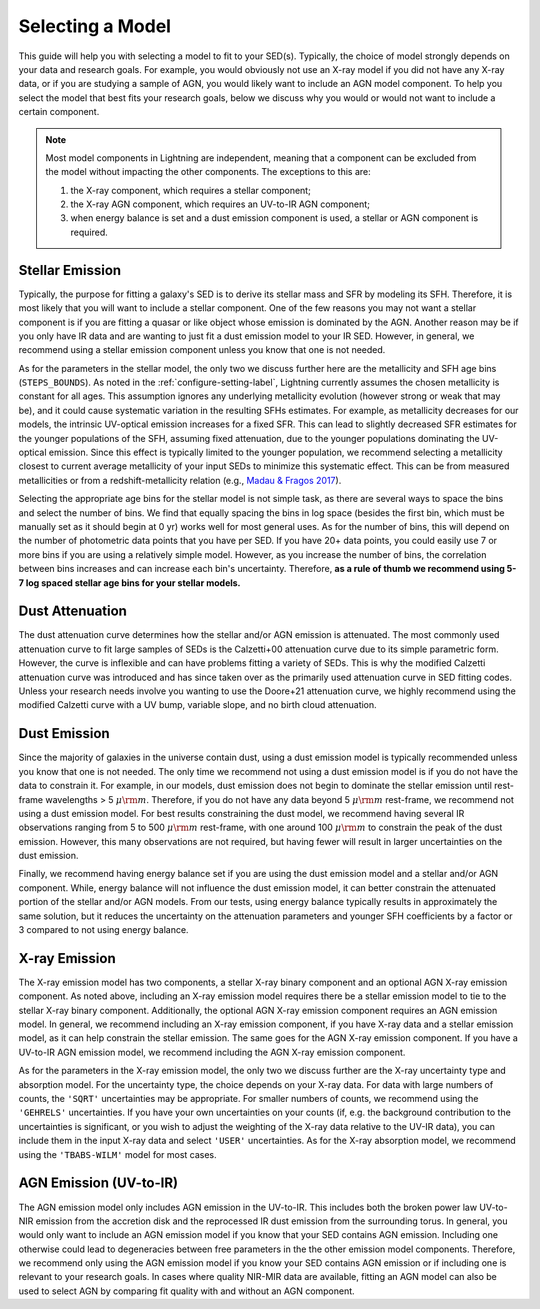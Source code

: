 .. _model-select-label:

Selecting a Model
=================

This guide will help you with selecting a model to fit to your SED(s). Typically,
the choice of model strongly depends on your data and research goals. For example,
you would obviously not use an X-ray model if you did not have any X-ray data, or if
you are studying a sample of AGN, you would likely want to include an AGN model component.
To help you select the model that best fits your research goals, below we discuss why
you would or would not want to include a certain component.

.. note::

    Most model components in Lightning are independent, meaning that a component
    can be excluded from the model without impacting the other components. The exceptions
    to this are:

    1) the X-ray component, which requires a stellar component;
    2) the X-ray AGN component, which requires an UV-to-IR AGN component;
    3) when energy balance is set and a dust emission component is used, a stellar or AGN component is required.


Stellar Emission
----------------

Typically, the purpose for fitting a galaxy's SED is to derive its stellar mass and SFR by modeling its SFH.
Therefore, it is most likely that you will want to include a stellar component. One of the few reasons you may not
want a stellar component is if you are fitting a quasar or like object whose emission
is dominated by the AGN. Another reason may be if you only have IR data and are wanting
to just fit a dust emission model to your IR SED. However,
in general, we recommend using a stellar emission component unless you know that one
is not needed.

As for the parameters in the stellar model, the only two we discuss further here are
the metallicity and SFH age bins (``STEPS_BOUNDS``). As noted in the
:ref:`configure-setting-label`, Lightning currently assumes the chosen metallicity
is constant for all ages. This assumption ignores any underlying metallicity evolution
(however strong or weak that may be), and it could cause systematic variation in the resulting
SFHs estimates. For example, as metallicity decreases for our models, the intrinsic UV-optical
emission increases for a fixed SFR. This can lead to slightly decreased SFR estimates
for the younger populations of the SFH, assuming fixed attenuation, due to the younger
populations dominating the UV-optical emission. Since this effect is typically limited to
the younger population, we recommend selecting a metallicity closest to current average
metallicity of your input SEDs to minimize this systematic effect. This can be from
measured metallicities or from a redshift-metallicity relation (e.g., `Madau & Fragos 2017
<https://ui.adsabs.harvard.edu/abs/2017ApJ...840...39M/abstract>`_).

Selecting the appropriate age bins for the stellar model is not simple task, as there are several
ways to space the bins and select the number of bins. We find that equally spacing the bins in log
space (besides the first bin, which must be manually set as it should begin at 0 yr)
works well for most general uses. As for the number of bins, this will depend on the number of
photometric data points that you have per SED. If you have 20+ data points, you could easily
use 7 or more bins if you are using a relatively simple model. However, as
you increase the number of bins, the correlation between bins increases and can increase each
bin's uncertainty. Therefore, **as a rule of thumb we recommend using 5-7 log spaced stellar age
bins for your stellar models.**


Dust Attenuation
----------------

The dust attenuation curve determines how the stellar and/or AGN emission is attenuated.
The most commonly used attenuation curve to fit large samples of SEDs is the Calzetti+00
attenuation curve due to its simple parametric form. However, the curve is inflexible and can
have problems fitting a variety of SEDs. This is why the modified Calzetti attenuation
curve was introduced and has since taken over as the primarily used attenuation curve in
SED fitting codes. Unless your research needs involve you wanting to use the Doore+21 attenuation
curve, we highly recommend using the modified Calzetti curve with a UV bump, variable slope,
and no birth cloud attenuation.


Dust Emission
-------------

Since the majority of galaxies in the universe contain dust, using a dust emission model is typically
recommended unless you know that one is not needed. The only time we recommend not using a dust
emission model is if you do not have the data
to constrain it. For example, in our models, dust emission does not begin to dominate the stellar
emission until rest-frame wavelengths > 5 :math:`\mu {\rm m}`. Therefore, if you do not have any
data beyond 5 :math:`\mu {\rm m}` rest-frame, we recommend not using a dust emission model.
For best results constraining the dust model, we recommend having several IR observations ranging
from 5 to 500 :math:`\mu {\rm m}` rest-frame, with one around 100 :math:`\mu {\rm m}` to constrain the
peak of the dust emission. However, this many observations are not required, but having fewer will
result in larger uncertainties on the dust emission.

Finally, we recommend having energy balance set if you are using the dust emission model and a stellar and/or
AGN component. While, energy balance will not influence the dust emission model, it can better constrain the
attenuated portion of the stellar and/or AGN models. From our tests, using energy balance typically results in
approximately the same solution, but it reduces
the uncertainty on the attenuation parameters and younger SFH coefficients by a factor or 3 compared to not using
energy balance.


X-ray Emission
--------------

The X-ray emission model has two components, a stellar X-ray binary component and an optional AGN X-ray
emission component. As noted above, including an X-ray emission model requires there be a stellar
emission model to tie to the stellar X-ray binary component. Additionally, the optional AGN X-ray
emission component requires an AGN emission model. In general, we recommend including
an X-ray emission component, if you have X-ray data and a stellar emission model, as it can help
constrain the stellar emission. The same goes for the AGN X-ray emission component. If you have a UV-to-IR
AGN emission model, we recommend including the AGN X-ray emission component.

As for the parameters in the X-ray emission model, the only two we discuss further are the
X-ray uncertainty type and absorption model. For the uncertainty type, the choice depends on
your X-ray data. For data with large numbers of counts, the ``'SQRT'``
uncertainties may be appropriate. For smaller numbers of counts, we recommend using the ``'GEHRELS'`` uncertainties.
If you have your own uncertainties on your counts (if, e.g. the background contribution to the uncertainties is significant,
or you wish to adjust the weighting of the X-ray data relative to the UV-IR data), you can include them in the input X-ray
data and select ``'USER'`` uncertainties. As for the X-ray absorption model, we recommend using the
``'TBABS-WILM'`` model for most cases.


AGN Emission (UV-to-IR)
-----------------------

The AGN emission model only includes AGN emission in the UV-to-IR. This includes both the broken power law UV-to-NIR
emission from the accretion disk and the reprocessed IR dust emission from the surrounding torus. In general,
you would only want to include an AGN emission model if you know that your SED contains AGN emission.
Including one otherwise could lead to degeneracies between free parameters in the the other emission
model components. Therefore, we recommend only using the AGN emission model if you know your SED
contains AGN emission or if including one is relevant to your research goals. In cases where
quality NIR-MIR data are available, fitting an AGN model can also be used to select AGN by comparing fit quality with
and without an AGN component.
